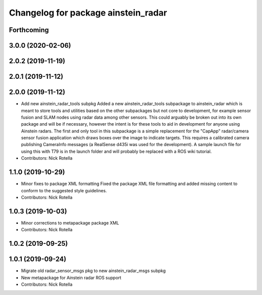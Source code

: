 ^^^^^^^^^^^^^^^^^^^^^^^^^^^^^^^^^^^^
Changelog for package ainstein_radar
^^^^^^^^^^^^^^^^^^^^^^^^^^^^^^^^^^^^

Forthcoming
-----------

3.0.0 (2020-02-06)
------------------

2.0.2 (2019-11-19)
------------------

2.0.1 (2019-11-12)
------------------

2.0.0 (2019-11-12)
------------------
* Add new ainstein_radar_tools subpkg
  Added a new ainstein_radar_tools subpackage to ainstein_radar which is
  meant to store tools and utilities based on the other subpackages but
  not core to development, for example sensor fusion and SLAM nodes using
  radar data among other sensors.  This could arguably be broken out into
  its own package and will be if necessary, however the intent is for
  these tools to aid in development for anyone using Ainstein radars.
  The first and only tool in this subpackage is a simple replacement for
  the "CapApp" radar/camera sensor fusion application which draws boxes
  over the image to indicate targets. This requires a calibrated camera
  publishing CameraInfo messages (a RealSense d435i was used for the
  development). A sample launch file for using this with T79 is in the
  launch folder and will probably be replaced with a ROS wiki tutorial.
* Contributors: Nick Rotella

1.1.0 (2019-10-29)
------------------
* Minor fixes to package XML formatting
  Fixed the package XML file formatting and added missing content to
  conform to the suggested style guidelines.
* Contributors: Nick Rotella

1.0.3 (2019-10-03)
------------------
* Minor corrections to metapackage package XML
* Contributors: Nick Rotella

1.0.2 (2019-09-25)
------------------

1.0.1 (2019-09-24)
------------------
* Migrate old radar_sensor_msgs pkg to new ainstein_radar_msgs subpkg
* New metapackage for Ainstein radar ROS support
* Contributors: Nick Rotella
